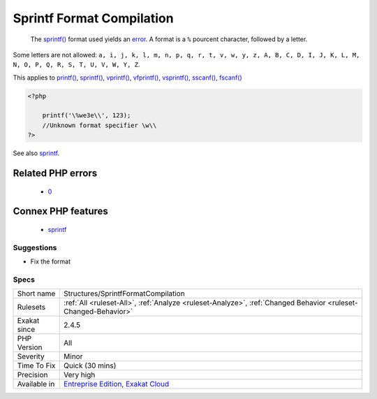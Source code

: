 .. _structures-sprintfformatcompilation:

.. _sprintf-format-compilation:

Sprintf Format Compilation
++++++++++++++++++++++++++

  The `sprintf() <https://www.php.net/sprintf>`_ format used yields an `error <https://www.php.net/error>`_. A format is a ``%`` pourcent character, followed by a letter. 

Some letters are not allowed: ``a, i, j, k, l, m, n, p, q, r, t, v, w, y, z, A, B, C, D, I, J, K, L, M, N, O, P, Q, R, S, T, U, V, W, Y, Z``.

This applies to `printf() <https://www.php.net/printf>`_, `sprintf() <https://www.php.net/sprintf>`_, `vprintf() <https://www.php.net/vprintf>`_, `vfprintf() <https://www.php.net/vfprintf>`_, `vsprintf() <https://www.php.net/vsprintf>`_, `sscanf() <https://www.php.net/sscanf>`_, `fscanf() <https://www.php.net/fscanf>`_

.. code-block:: php
   
   <?php
   
       printf('\%we3e\\', 123); 
       //Unknown format specifier \w\\
   ?>

See also `sprintf <https://www.php.net/manual/en/function.sprintf.php>`_.

Related PHP errors 
-------------------

  + `0 <https://php-errors.readthedocs.io/en/latest/messages/Unknown+format+specifier.html>`_



Connex PHP features
-------------------

  + `sprintf <https://php-dictionary.readthedocs.io/en/latest/dictionary/sprintf.ini.html>`_


Suggestions
___________

* Fix the format




Specs
_____

+--------------+-------------------------------------------------------------------------------------------------------------------------+
| Short name   | Structures/SprintfFormatCompilation                                                                                     |
+--------------+-------------------------------------------------------------------------------------------------------------------------+
| Rulesets     | :ref:`All <ruleset-All>`, :ref:`Analyze <ruleset-Analyze>`, :ref:`Changed Behavior <ruleset-Changed-Behavior>`          |
+--------------+-------------------------------------------------------------------------------------------------------------------------+
| Exakat since | 2.4.5                                                                                                                   |
+--------------+-------------------------------------------------------------------------------------------------------------------------+
| PHP Version  | All                                                                                                                     |
+--------------+-------------------------------------------------------------------------------------------------------------------------+
| Severity     | Minor                                                                                                                   |
+--------------+-------------------------------------------------------------------------------------------------------------------------+
| Time To Fix  | Quick (30 mins)                                                                                                         |
+--------------+-------------------------------------------------------------------------------------------------------------------------+
| Precision    | Very high                                                                                                               |
+--------------+-------------------------------------------------------------------------------------------------------------------------+
| Available in | `Entreprise Edition <https://www.exakat.io/entreprise-edition>`_, `Exakat Cloud <https://www.exakat.io/exakat-cloud/>`_ |
+--------------+-------------------------------------------------------------------------------------------------------------------------+


